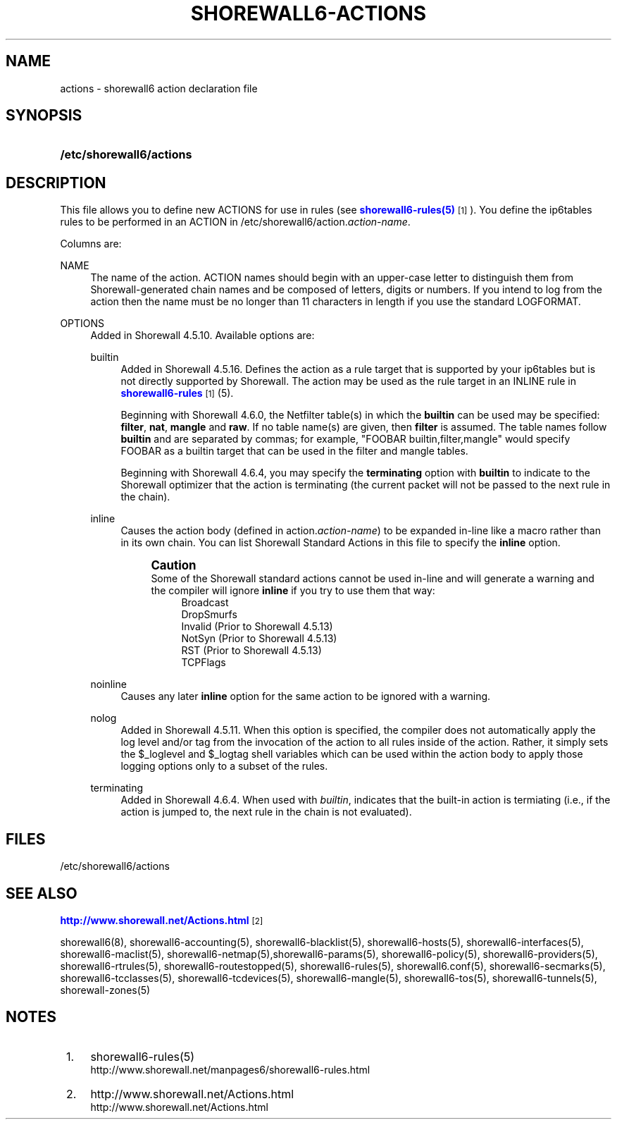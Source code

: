 '\" t
.\"     Title: shorewall6-actions
.\"    Author: [FIXME: author] [see http://docbook.sf.net/el/author]
.\" Generator: DocBook XSL Stylesheets v1.76.1 <http://docbook.sf.net/>
.\"      Date: 10/10/2014
.\"    Manual: Configuration Files
.\"    Source: Configuration Files
.\"  Language: English
.\"
.TH "SHOREWALL6\-ACTIONS" "5" "10/10/2014" "Configuration Files" "Configuration Files"
.\" -----------------------------------------------------------------
.\" * Define some portability stuff
.\" -----------------------------------------------------------------
.\" ~~~~~~~~~~~~~~~~~~~~~~~~~~~~~~~~~~~~~~~~~~~~~~~~~~~~~~~~~~~~~~~~~
.\" http://bugs.debian.org/507673
.\" http://lists.gnu.org/archive/html/groff/2009-02/msg00013.html
.\" ~~~~~~~~~~~~~~~~~~~~~~~~~~~~~~~~~~~~~~~~~~~~~~~~~~~~~~~~~~~~~~~~~
.ie \n(.g .ds Aq \(aq
.el       .ds Aq '
.\" -----------------------------------------------------------------
.\" * set default formatting
.\" -----------------------------------------------------------------
.\" disable hyphenation
.nh
.\" disable justification (adjust text to left margin only)
.ad l
.\" -----------------------------------------------------------------
.\" * MAIN CONTENT STARTS HERE *
.\" -----------------------------------------------------------------
.SH "NAME"
actions \- shorewall6 action declaration file
.SH "SYNOPSIS"
.HP \w'\fB/etc/shorewall6/actions\fR\ 'u
\fB/etc/shorewall6/actions\fR
.SH "DESCRIPTION"
.PP
This file allows you to define new ACTIONS for use in rules (see
\m[blue]\fBshorewall6\-rules(5)\fR\m[]\&\s-2\u[1]\d\s+2)\&. You define the ip6tables rules to be performed in an ACTION in /etc/shorewall6/action\&.\fIaction\-name\fR\&.
.PP
Columns are:
.PP
NAME
.RS 4
The name of the action\&. ACTION names should begin with an upper\-case letter to distinguish them from Shorewall\-generated chain names and be composed of letters, digits or numbers\&. If you intend to log from the action then the name must be no longer than 11 characters in length if you use the standard LOGFORMAT\&.
.RE
.PP
OPTIONS
.RS 4
Added in Shorewall 4\&.5\&.10\&. Available options are:
.PP
builtin
.RS 4
Added in Shorewall 4\&.5\&.16\&. Defines the action as a rule target that is supported by your ip6tables but is not directly supported by Shorewall\&. The action may be used as the rule target in an INLINE rule in
\m[blue]\fBshorewall6\-rules\fR\m[]\&\s-2\u[1]\d\s+2(5)\&.
.sp
Beginning with Shorewall 4\&.6\&.0, the Netfilter table(s) in which the
\fBbuiltin\fR
can be used may be specified:
\fBfilter\fR,
\fBnat\fR,
\fBmangle\fR
and
\fBraw\fR\&. If no table name(s) are given, then
\fBfilter\fR
is assumed\&. The table names follow
\fBbuiltin\fR
and are separated by commas; for example, "FOOBAR builtin,filter,mangle" would specify FOOBAR as a builtin target that can be used in the filter and mangle tables\&.
.sp
Beginning with Shorewall 4\&.6\&.4, you may specify the
\fBterminating\fR
option with
\fBbuiltin\fR
to indicate to the Shorewall optimizer that the action is terminating (the current packet will not be passed to the next rule in the chain)\&.
.RE
.PP
inline
.RS 4
Causes the action body (defined in action\&.\fIaction\-name\fR) to be expanded in\-line like a macro rather than in its own chain\&. You can list Shorewall Standard Actions in this file to specify the
\fBinline\fR
option\&.
.if n \{\
.sp
.\}
.RS 4
.it 1 an-trap
.nr an-no-space-flag 1
.nr an-break-flag 1
.br
.ps +1
\fBCaution\fR
.ps -1
.br
Some of the Shorewall standard actions cannot be used in\-line and will generate a warning and the compiler will ignore
\fBinline\fR
if you try to use them that way:
.RS 4
Broadcast
.RE
.RS 4
DropSmurfs
.RE
.RS 4
Invalid (Prior to Shorewall 4\&.5\&.13)
.RE
.RS 4
NotSyn (Prior to Shorewall 4\&.5\&.13)
.RE
.RS 4
RST (Prior to Shorewall 4\&.5\&.13)
.RE
.RS 4
TCPFlags
.RE
.sp .5v
.RE
.RE
.PP
noinline
.RS 4
Causes any later
\fBinline\fR
option for the same action to be ignored with a warning\&.
.RE
.PP
nolog
.RS 4
Added in Shorewall 4\&.5\&.11\&. When this option is specified, the compiler does not automatically apply the log level and/or tag from the invocation of the action to all rules inside of the action\&. Rather, it simply sets the $_loglevel and $_logtag shell variables which can be used within the action body to apply those logging options only to a subset of the rules\&.
.RE
.PP
terminating
.RS 4
Added in Shorewall 4\&.6\&.4\&. When used with
\fIbuiltin\fR, indicates that the built\-in action is termiating (i\&.e\&., if the action is jumped to, the next rule in the chain is not evaluated)\&.
.RE
.RE
.SH "FILES"
.PP
/etc/shorewall6/actions
.SH "SEE ALSO"
.PP
\m[blue]\fBhttp://www\&.shorewall\&.net/Actions\&.html\fR\m[]\&\s-2\u[2]\d\s+2
.PP
shorewall6(8), shorewall6\-accounting(5), shorewall6\-blacklist(5), shorewall6\-hosts(5), shorewall6\-interfaces(5), shorewall6\-maclist(5), shorewall6\-netmap(5),shorewall6\-params(5), shorewall6\-policy(5), shorewall6\-providers(5), shorewall6\-rtrules(5), shorewall6\-routestopped(5), shorewall6\-rules(5), shorewall6\&.conf(5), shorewall6\-secmarks(5), shorewall6\-tcclasses(5), shorewall6\-tcdevices(5), shorewall6\-mangle(5), shorewall6\-tos(5), shorewall6\-tunnels(5), shorewall\-zones(5)
.SH "NOTES"
.IP " 1." 4
shorewall6-rules(5)
.RS 4
\%http://www.shorewall.net/manpages6/shorewall6-rules.html
.RE
.IP " 2." 4
http://www.shorewall.net/Actions.html
.RS 4
\%http://www.shorewall.net/Actions.html
.RE
